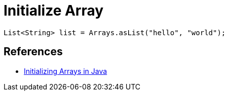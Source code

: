 = Initialize Array

[source,java]
----
List<String> list = Arrays.asList("hello", "world");
----

== References
* https://www.baeldung.com/java-initialize-array[Initializing Arrays in Java]
